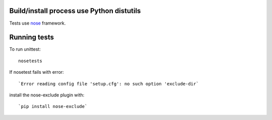 Build/install process use Python distutils
==========================================

Tests use `nose <http://somethingaboutorange.com/mrl/projects/nose>`_ framework.

Running tests
=============

To run unittest::

    nosetests

If nosetest fails with error::

   `Error reading config file 'setup.cfg': no such option 'exclude-dir`

install the nose-exclude plugin with::

   `pip install nose-exclude`


